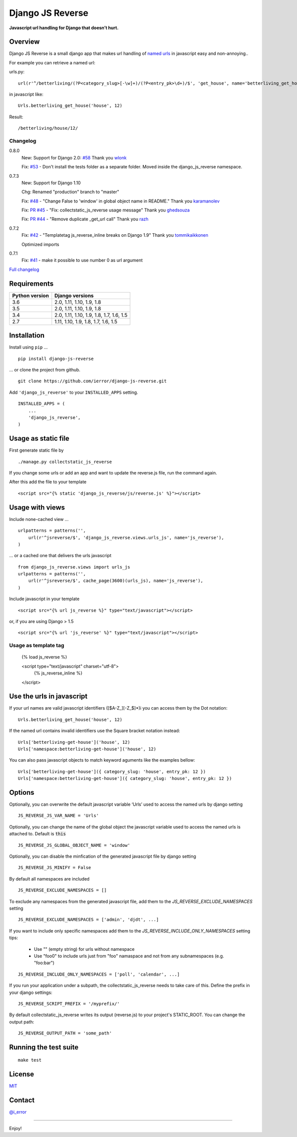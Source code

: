 =================
Django JS Reverse
=================

.. image:: https://img.shields.io/pypi/v/django-js-reverse.svg
   :target: https://pypi.python.org/pypi/django-js-reverse/

.. image:: https://img.shields.io/travis/ierror/django-js-reverse/master.svg
   :target: https://travis-ci.org/ierror/django-js-reverse

.. image:: https://img.shields.io/coveralls/ierror/django-js-reverse/master.svg
   :alt: Coverage Status
   :target: https://coveralls.io/r/ierror/django-js-reverse?branch=master

.. image:: https://img.shields.io/github/license/ierror/django-js-reverse.svg
    :target: https://raw.githubusercontent.com/ierror/django-js-reverse/develop/LICENSE

.. image:: https://img.shields.io/pypi/wheel/django-js-reverse.svg


**Javascript url handling for Django that doesn’t hurt.**


Overview
--------

Django JS Reverse is a small django app that makes url handling of
`named urls <https://docs.djangoproject.com/en/dev/topics/http/urls/#naming-url-patterns>`_ in javascript easy and non-annoying..

For example you can retrieve a named url:

urls.py:

::

    url(r'^/betterliving/(?P<category_slug>[-\w]+)/(?P<entry_pk>\d+)/$', 'get_house', name='betterliving_get_house'),

in javascript like:

::

    Urls.betterliving_get_house('house', 12)

Result:

::

    /betterliving/house/12/



Changelog
_________

0.8.0
    New: Support for Django 2.0: `#58 <https://github.com/ierror/django-js-reverse/issues/58>`_
    Thank you `wlonk <https://github.com/wlonk>`_

    Fix: `#53 <https://github.com/ierror/django-js-reverse/issues/53>`_ - Don't install the tests folder as a separate folder.  Moved inside the django_js_reverse namespace.

0.7.3
    New: Support for Django 1.10

    Chg: Renamed "production" branch to "master"

    Fix: `#48 <https://github.com/ierror/django-js-reverse/issues/48>`_ - "Change False to 'window' in global object name in README."
    Thank you `karamanolev <https://github.com/karamanolev>`_

    Fix: `PR #45 <https://github.com/ierror/django-js-reverse/pull/45>`_ - "Fix: collectstatic_js_reverse usage message"
    Thank you `ghedsouza <https://github.com/ghedsouza>`_

    Fix: `PR #44 <https://github.com/ierror/django-js-reverse/pull/44>`_ - "Remove duplicate _get_url call"
    Thank you `razh <https://github.com/razh>`_

0.7.2
    Fix: `#42 <https://github.com/ierror/django-js-reverse/issues/42>`_ - "Templatetag js_reverse_inline breaks on Django 1.9"
    Thank you `tommikaikkonen <https://github.com/tommikaikkonen>`_

    Optimized imports

0.7.1
    Fix: `#41 <https://github.com/ierror/django-js-reverse/issues/41>`_ - make it possible to use number 0 as url argument


`Full changelog <https://raw.githubusercontent.com/ierror/django-js-reverse/master/CHANGELOG>`_


Requirements
------------

+----------------+------------------------------------------+
| Python version | Django versions                          |
+================+==========================================+
| 3.6            | 2.0, 1.11, 1.10, 1.9, 1.8                |
+----------------+------------------------------------------+
| 3.5            | 2.0, 1.11, 1.10, 1.9, 1.8                |
+----------------+------------------------------------------+
| 3.4            | 2.0, 1.11, 1.10, 1.9, 1.8, 1.7, 1.6, 1.5 |
+----------------+------------------------------------------+
| 2.7            | 1.11, 1.10, 1.9, 1.8, 1.7, 1.6, 1.5      |
+----------------+------------------------------------------+


Installation
------------

Install using ``pip`` …

::

    pip install django-js-reverse

… or clone the project from github.

::

    git clone https://github.com/ierror/django-js-reverse.git

Add ``'django_js_reverse'`` to your ``INSTALLED_APPS`` setting.

::

    INSTALLED_APPS = (
        ...
        'django_js_reverse',        
    )


Usage as static file
--------------------

First generate static file by
::
    ./manage.py collectstatic_js_reverse

If you change some urls or add an app and want to update the reverse.js file,
run the command again.

After this add the file to your template
::
    <script src="{% static 'django_js_reverse/js/reverse.js' %}"></script>


Usage with views
----------------

Include none-cached view …

::

    urlpatterns = patterns('',
        url(r'^jsreverse/$', 'django_js_reverse.views.urls_js', name='js_reverse'),
    )

… or a cached one that delivers the urls javascript

::

    from django_js_reverse.views import urls_js
    urlpatterns = patterns('',
        url(r'^jsreverse/$', cache_page(3600)(urls_js), name='js_reverse'),
    )

Include javascript in your template

::

    <script src="{% url js_reverse %}" type="text/javascript"></script>

or, if you are using Django > 1.5

::

    <script src="{% url 'js_reverse' %}" type="text/javascript"></script>


Usage as template tag
_____________________

    {% load js_reverse %}

    <script type="text/javascript" charset="utf-8">
        {% js_reverse_inline %}
    </script>


Use the urls in javascript
--------------------------

If your url names are valid javascript identifiers ([$A-Z\_][-Z\_$]\*)i
you can access them by the Dot notation:

::

    Urls.betterliving_get_house('house', 12)

If the named url contains invalid identifiers use the Square bracket
notation instead:

::

    Urls['betterliving-get-house']('house', 12)
    Urls['namespace:betterliving-get-house']('house', 12)

You can also pass javascript objects to match keyword aguments like the 
examples bellow:

::

    Urls['betterliving-get-house']({ category_slug: 'house', entry_pk: 12 })
    Urls['namespace:betterliving-get-house']({ category_slug: 'house', entry_pk: 12 })

Options
-------

Optionally, you can overwrite the default javascript variable ‘Urls’ used
to access the named urls by django setting

::

    JS_REVERSE_JS_VAR_NAME = 'Urls'

Optionally, you can change the name of the global object the javascript variable
used to access the named urls is attached to. Default is :code:`this`

::

    JS_REVERSE_JS_GLOBAL_OBJECT_NAME = 'window'


Optionally, you can disable the minfication of the generated javascript file
by django setting

::

    JS_REVERSE_JS_MINIFY = False


By default all namespaces are included

::

    JS_REVERSE_EXCLUDE_NAMESPACES = []

To exclude any namespaces from the generated javascript file, add them to the `JS_REVERSE_EXCLUDE_NAMESPACES` setting

::

    JS_REVERSE_EXCLUDE_NAMESPACES = ['admin', 'djdt', ...]

If you want to include only specific namespaces add them to the `JS_REVERSE_INCLUDE_ONLY_NAMESPACES` setting
tips:
 * Use "" (empty string) for urls without namespace
 * Use "foo\0" to include urls just from "foo" namaspace and not from any subnamespaces (e.g. "foo:bar")

::

    JS_REVERSE_INCLUDE_ONLY_NAMESPACES = ['poll', 'calendar', ...]

If you run your application under a subpath, the collectstatic_js_reverse needs to take care of this.
Define the prefix in your django settings:
::
   JS_REVERSE_SCRIPT_PREFIX = '/myprefix/'

By default collectstatic_js_reverse writes its output (reverse.js) to your project's STATIC_ROOT.
You can change the output path:

::

    JS_REVERSE_OUTPUT_PATH = 'some_path'


Running the test suite
----------------------

::

    make test

License
-------

`MIT <https://raw.github.com/ierror/django-js-reverse/develop/LICENSE>`_


Contact
-------

`@i_error <https://twitter.com/i_error>`_

--------------

Enjoy!

